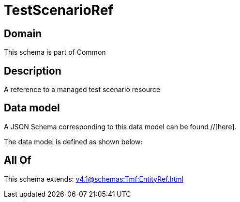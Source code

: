 = TestScenarioRef

[#domain]
== Domain

This schema is part of Common

[#description]
== Description
A reference to a managed test scenario resource


[#data_model]
== Data model

A JSON Schema corresponding to this data model can be found //[here].

The data model is defined as shown below:


[#all_of]
== All Of

This schema extends: xref:v4.1@schemas:Tmf:EntityRef.adoc[]
